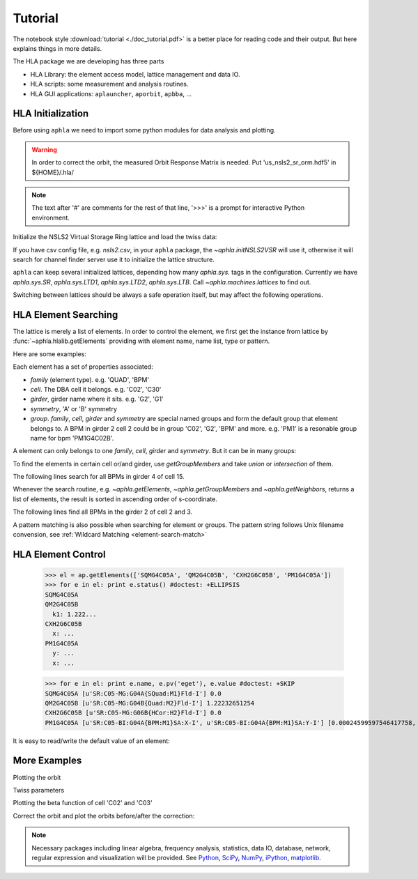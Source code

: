 Tutorial
=========

.. htmlonly::
   :Date: |today|

The notebook style :download:`tutorial <./doc_tutorial.pdf>` is a better place
for reading code and their output. But here explains things in more details.

The HLA package we are developing has three parts

- HLA Library: the element access model, lattice management and data IO.
- HLA scripts: some measurement and analysis routines.
- HLA GUI applications: ``aplauncher``, ``aporbit``, ``apbba``, ...



HLA Initialization
-------------------

Before using ``aphla`` we need to import some python modules for data analysis
and plotting.

.. doctest::

   >>> import numpy as np    # import NumPy
   >>> import aphla as ap    # import aphla package
   >>> import matplotlib.pylab as plt    # matplotlib for plotting
   >>> import time

.. warning::

   In order to correct the orbit, the measured Orbit Response Matrix is
   needed. Put 'us_nsls2_sr_orm.hdf5' in ${HOME}/.hla/

.. note::

   The text after '#' are comments for the rest of that line, '>>>' is a
   prompt for interactive Python environment.

Initialize the NSLS2 Virtual Storage Ring lattice and load the twiss data:

.. doctest::

   >>> ap.initNSLS2VSR()
   >>> ap.initNSLS2VSRTwiss()
   Elements in lattice 'SR': 1389

If you have csv config file, e.g. *nsls2.csv*, in your ``aphla`` package, the
`~aphla.initNSLS2VSR` will use it, otherwise it will search for channel finder
server use it to initialize the lattice structure.

``aphla`` can keep several initialized lattices, depending how many
*aphla.sys.* tags in the configuration. Currently we have *aphla.sys.SR*,
*aphla.sys.LTD1*, *aphla.sys.LTD2*, *aphla.sys.LTB*. Call
`~aphla.machines.lattices` to find out.

.. doctest::

   >>> ap.machines.lattices()    # list available lattices #doctest: -SKIP
   ['LTD1', 'LTD2', 'LTB', 'SR']
   >>> ap.machines.use("SR")

Switching between lattices should be always a safe operation itself, but may
affect the following operations.


HLA Element Searching
---------------------

The lattice is merely a list of elements. In order to control the element,
we first get the instance from lattice by :func:`~aphla.hlalib.getElements`
providing with element name, name list, type or pattern. 

Here are some examples:

.. doctest::

   >>> bpm = ap.getElements('BPM') # get a list of BPMs
   >>> len(bpm) # 180 in tital, guaranteed in increasing order of s coordinate.
   180
   >>> bpm[0].name
   'PH1G2C30A'
   >>> bpm[0].family, bpm[0].cell, bpm[0].girder
   ('BPM', 'C30', 'G2')

.. index:: family, cell, girder, symmetry, group
.. index::
   single: property; family
   single: property; girder
   single: property; cell
   single: property; symmetry
   single: property; group

Each element has a set of properties associated:

- *family* (element type). e.g. 'QUAD', 'BPM'
- *cell*. The DBA cell it belongs. e.g. 'C02', 'C30'
- *girder*, girder name where it sits. e.g. 'G2', 'G1'
- *symmetry*, 'A' or 'B' symmetry
- *group*. *family*, *cell*, *girder* and *symmetry* are special named groups
  and form the default group that element belongs to. A BPM in girder 2 cell 2
  could be in group 'C02', 'G2', 'BPM' and more. e.g. 'PM1' is a resonable
  group name for bpm 'PM1G4C02B'.

A element can only belongs to one *family*, *cell*, *girder* and
*symmetry*. But it can be in many groups:

.. doctest::

   >>> ap.getGroups('PM1G4C02B') # the groups one element belongs to
   ['BPM', 'C02', 'G4', 'B']

To find the elements in certain cell or/and girder, use *getGroupMembers* and
take *union* or *intersection* of them.

The following lines search for all BPMs in girder 4 of cell 15.

.. doctest::

   >>> el = ap.getGroupMembers(['BPM', 'C15', 'G4'], op='intersection')
   >>> for e in el: print e.name, e.sb, e.length
   PM1G4C15A 407.882 0.0
   PM1G4C15B 410.115 0.0

Whenever the search routine, e.g. `~aphla.getElements`,
`~aphla.getGroupMembers` and `~aphla.getNeighbors`, returns a list of
elements, the result is sorted in ascending order of s-coordinate.

The following lines find all BPMs in the girder 2 of cell 2 and 3.

.. doctest::

   >>> el = ap.getGroupMembers(['BPM', 'C0[2-3]', 'G2'])
   >>> for e in el: print e.name, e.sb, e.cell, e.girder, e.symmetry
   PH1G2C02A 57.7322 C02 G2 A
   PH2G2C02A 60.2572 C02 G2 A
   PL1G2C03A 82.7858 C03 G2 A
   PL2G2C03A 85.3495 C03 G2 A


A pattern matching is also possible when searching for element or groups. The
pattern string follows Unix filename convension, see :ref:`Wildcard Matching
<element-search-match>`

.. doctest::

   >>> ap.getElements('P*C01*A') #doctest: +NORMALIZE_WHITESPACE
   [PL1G2C01A:BPM @ sb=29.988600, PL2G2C01A:BPM @ sb=32.552300, PM1G4C01A:BPM @ sb=38.301800]
   >>> ap.getGroups('P*C01*A') # a union of the groups of matched elements
   ['BPM', 'C01', 'G4', 'G2', 'A']


HLA Element Control
---------------------

   >>> el = ap.getElements(['SQMG4C05A', 'QM2G4C05B', 'CXH2G6C05B', 'PM1G4C05A'])
   >>> for e in el: print e.status() #doctest: +ELLIPSIS
   SQMG4C05A
   QM2G4C05B
     k1: 1.222...
   CXH2G6C05B
     x: ...
   PM1G4C05A
     y: ...
     x: ...

   >>> for e in el: print e.name, e.pv('eget'), e.value #doctest: +SKIP
   SQMG4C05A [u'SR:C05-MG:G04A{SQuad:M1}Fld-I'] 0.0
   QM2G4C05B [u'SR:C05-MG:G04B{Quad:M2}Fld-I'] 1.22232651254
   CXH2G6C05B [u'SR:C05-MG:G06B{HCor:H2}Fld-I'] 0.0
   PM1G4C05A [u'SR:C05-BI:G04A{BPM:M1}SA:X-I', u'SR:C05-BI:G04A{BPM:M1}SA:Y-I'] [0.00024599597546417758, 5.0644899005954578e-05]
   
It is easy to read/write the default value of an element:

.. doctest::

   >>> e = ap.getElements('CXH2G2C30A')
   >>> print e.status #doctest: +SKIP
   CXH2G2C30A
     READBACK (SR:C30-MG:G02A{HCor:H2}Fld-I): 0.0
     SETPOINT aphla.eput (SR:C30-MG:G02A{HCor:H2}Fld-SP): 1e-07
     READBACK (SR:C30-MG:G02A{HCor:H2}Fld-I): 9.9982402533e-08
     SETPOINT (SR:C30-MG:G02A{HCor:H2}Fld-SP): 1e-07

   >>> print e.value #doctest: +SKIP
   0.0
   >>> e.value = 1e-7 #doctest: +SKIP
   >>> e.value #doctest: +SKIP
   9.998240253299763e-08


More Examples
--------------


.. doctest::

   >>> ap.getCurrent() #doctest: +SKIP
   292.1354803937125
   >>> lft = ap.getLifetime() 
   >>> print "Fitted lifetime:", lft, "Hour" #doctest: +SKIP
   Fitted lifetime: 7.2359460167254399 Hour


Plotting the orbit
 
.. doctest::
 
   >>> sobt = ap.getOrbit(spos = True)
   >>> plt.clf() #doctest: -SKIP
   >>> plt.plot(sobt[:,2], sobt[:,0], '-x', label='X') #doctest: +ELLIPSIS -SKIP
   [<matplotlib.lines.Line2D object at 0x...>]
   >>> plt.plot(sobt[:,2], sobt[:,1], '-o', label='Y') #doctest: +ELLIPSIS -SKIP
   [<matplotlib.lines.Line2D object at 0x...>]
   >>> plt.xlabel('S [m]') #doctest: +ELLIPSIS -SKIP
   <matplotlib.text.Text object at 0x...>
   >>> plt.savefig('hla_tut_orbit.png') #doctest: +SKIP

.. image:: hla_tut_orbit.png

Twiss parameters

.. doctest::

   >>> beta = ap.getBeta('P*G2*C03*A') #doctest: +ELLIPSIS 
   >>> bpm = ap.getElements('P*G2*C03*A')
   >>> beta_sub1 = ap.getBeta([e.name for e in bpm]) #doctest: +ELLIPSIS
   >>> beta_sub2 = ap.getBeta('P*G2*C03*A', loc='b') #doctest: +ELLIPSIS

Plotting the beta function of cell 'C02' and 'C03'

.. doctest::

   >>> elem = ap.getGroupMembers(['C01', 'C02'], op='union')
   >>> beta = ap.getBeta([e.name for e in elem], spos=True, clean=True)
   >>> eta = ap.getDispersion([e.name for e in elem], spos=True, clean=True)
   >>> plt.clf()
   >>> fig1 = plt.subplot(211)
   >>> fig=plt.plot(beta[:,-1], beta[:,:-1], '-o', label=r'$\beta_{x,y}$')
   >>> fig2 = plt.subplot(212)
   >>> fig=plt.plot(eta[:,-1], eta[:,:-1], '-o', label=r'$\eta_{x,y}$')
   >>> plt.savefig("hla_tut_twiss_c0203.png") #doctest: +SKIP


.. image:: hla_tut_twiss_c0203.png


Correct the orbit and plot the orbits before/after the correction:

.. doctest::

   >>> print ap.__path__ #doctest: +SKIP
   >>> bpm = ap.getElements('P*C1[0-3]*')
   >>> trim = ap.getGroupMembers(['*', '[HV]COR'], op='intersection')
   >>> print len(bpm), len(trim) #doctest: +NORMALIZE_WHITESPACE
   24 360
   >>> v0 = ap.getOrbit('P*', spos=True)
   >>> ap.correctOrbit([e.name for e in bpm], [e.name for e in trim], repeat=3) #doctest: +ELLIPSIS +NORMALIZE_WHITESPACE
   Euclidian norm: ...
   >>> time.sleep(4)
   >>> v1 = ap.getOrbit('P*', spos=True)
   >>> plt.clf()
   >>> ax = plt.subplot(211) 
   >>> fig = plt.plot(v0[:,-1], v0[:,0], 'r-x', label='X') 
   >>> fig = plt.plot(v0[:,-1], v0[:,1], 'g-o', label='Y')
   >>> ax = plt.subplot(212)
   >>> fig = plt.plot(v1[:,-1], v1[:,0], 'r-x', label='X')
   >>> fig = plt.plot(v1[:,-1], v1[:,1], 'g-o', label='Y')
   >>> plt.savefig("hla_tut_orbit_correct.png") #doctest: +SKIP

.. image:: hla_tut_orbit_correct.png

.. doctest::

   >>> ap.getChromaticity() #doctest:+SKIP

.. note::

   Necessary packages including linear algebra, frequency analysis,
   statistics, data IO, database, network, regular expression and
   visualization will be provided. See `Python <http://www.python.org>`_,
   `SciPy <http://www.scipy.org>`_, `NumPy <http://numpy.scipy.org/>`_,
   `iPython <http://ipython.scipy.org>`_, `matplotlib
   <http://matplotlib.sourceforge.net>`_.


.. 
  /.. math::
  G(s,s_0)=\dfrac{\sqrt{\beta(s)\beta(s_0)}}{2\sin\pi\nu}\cos(\pi\nu-\left|\psi(s)-\psi(s_0)\right|)

